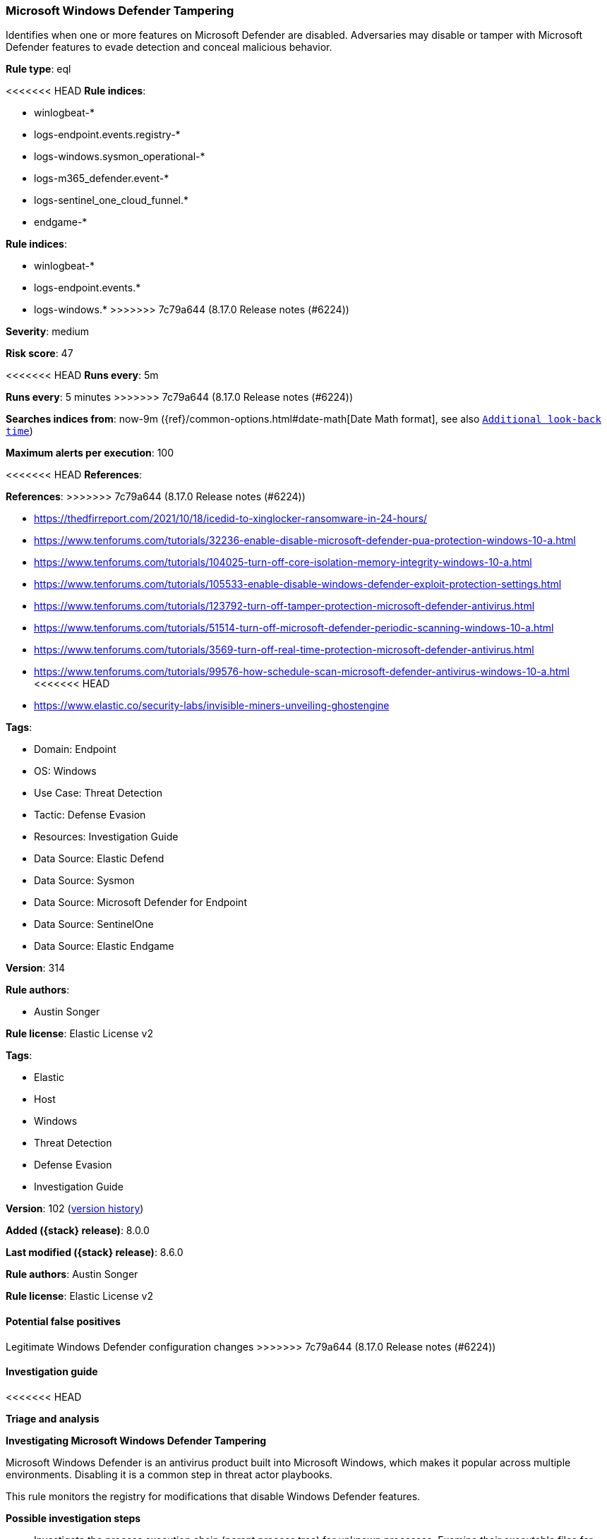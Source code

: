 [[microsoft-windows-defender-tampering]]
=== Microsoft Windows Defender Tampering

Identifies when one or more features on Microsoft Defender are disabled. Adversaries may disable or tamper with Microsoft Defender features to evade detection and conceal malicious behavior.

*Rule type*: eql

<<<<<<< HEAD
*Rule indices*: 

* winlogbeat-*
* logs-endpoint.events.registry-*
* logs-windows.sysmon_operational-*
* logs-m365_defender.event-*
* logs-sentinel_one_cloud_funnel.*
* endgame-*
=======
*Rule indices*:

* winlogbeat-*
* logs-endpoint.events.*
* logs-windows.*
>>>>>>> 7c79a644 (8.17.0 Release notes  (#6224))

*Severity*: medium

*Risk score*: 47

<<<<<<< HEAD
*Runs every*: 5m
=======
*Runs every*: 5 minutes
>>>>>>> 7c79a644 (8.17.0 Release notes  (#6224))

*Searches indices from*: now-9m ({ref}/common-options.html#date-math[Date Math format], see also <<rule-schedule, `Additional look-back time`>>)

*Maximum alerts per execution*: 100

<<<<<<< HEAD
*References*: 
=======
*References*:
>>>>>>> 7c79a644 (8.17.0 Release notes  (#6224))

* https://thedfirreport.com/2021/10/18/icedid-to-xinglocker-ransomware-in-24-hours/
* https://www.tenforums.com/tutorials/32236-enable-disable-microsoft-defender-pua-protection-windows-10-a.html
* https://www.tenforums.com/tutorials/104025-turn-off-core-isolation-memory-integrity-windows-10-a.html
* https://www.tenforums.com/tutorials/105533-enable-disable-windows-defender-exploit-protection-settings.html
* https://www.tenforums.com/tutorials/123792-turn-off-tamper-protection-microsoft-defender-antivirus.html
* https://www.tenforums.com/tutorials/51514-turn-off-microsoft-defender-periodic-scanning-windows-10-a.html
* https://www.tenforums.com/tutorials/3569-turn-off-real-time-protection-microsoft-defender-antivirus.html
* https://www.tenforums.com/tutorials/99576-how-schedule-scan-microsoft-defender-antivirus-windows-10-a.html
<<<<<<< HEAD
* https://www.elastic.co/security-labs/invisible-miners-unveiling-ghostengine

*Tags*: 

* Domain: Endpoint
* OS: Windows
* Use Case: Threat Detection
* Tactic: Defense Evasion
* Resources: Investigation Guide
* Data Source: Elastic Defend
* Data Source: Sysmon
* Data Source: Microsoft Defender for Endpoint
* Data Source: SentinelOne
* Data Source: Elastic Endgame

*Version*: 314

*Rule authors*: 

* Austin Songer

*Rule license*: Elastic License v2

=======

*Tags*:

* Elastic
* Host
* Windows
* Threat Detection
* Defense Evasion
* Investigation Guide

*Version*: 102 (<<microsoft-windows-defender-tampering-history, version history>>)

*Added ({stack} release)*: 8.0.0

*Last modified ({stack} release)*: 8.6.0

*Rule authors*: Austin Songer

*Rule license*: Elastic License v2

==== Potential false positives

Legitimate Windows Defender configuration changes
>>>>>>> 7c79a644 (8.17.0 Release notes  (#6224))

==== Investigation guide


<<<<<<< HEAD

*Triage and analysis*



*Investigating Microsoft Windows Defender Tampering*


Microsoft Windows Defender is an antivirus product built into Microsoft Windows, which makes it popular across multiple environments. Disabling it is a common step in threat actor playbooks.

This rule monitors the registry for modifications that disable Windows Defender features.


*Possible investigation steps*


- Investigate the process execution chain (parent process tree) for unknown processes. Examine their executable files for prevalence, whether they are located in expected locations, and if they are signed with valid digital signatures.
- Validate the activity is not related to planned patches, updates, network administrator activity, or legitimate software installations.
- Identify the user account that performed the action and whether it should perform this kind of action.
- Contact the account owner and confirm whether they are aware of this activity.
- Investigate other alerts associated with the user/host during the past 48 hours.
- Examine which features have been disabled, and check if this operation is done under change management and approved according to the organization's policy.


*False positive analysis*


- This mechanism can be used legitimately. Analysts can dismiss the alert if the administrator is aware of the activity, the configuration is justified (for example, it is being used to deploy other security solutions or troubleshooting), and no other suspicious activity has been observed.


*Related rules*

=======
[source,markdown]
----------------------------------
## Triage and analysis

### Investigating Microsoft Windows Defender Tampering

Microsoft Windows Defender is an antivirus product built into Microsoft Windows, which makes it popular across multiple
environments. Disabling it is a common step in threat actor playbooks.

This rule monitors the registry for modifications that disable Windows Defender features.

#### Possible investigation steps

- Investigate the process execution chain (parent process tree) for unknown processes. Examine their executable files
for prevalence, whether they are located in expected locations, and if they are signed with valid digital signatures.
- Validate the activity is not related to planned patches, updates, network administrator activity, or legitimate
software installations.
- Identify the user account that performed the action and whether it should perform this kind of action.
- Contact the account owner and confirm whether they are aware of this activity.
- Investigate other alerts associated with the user/host during the past 48 hours.
- Examine which features have been disabled, and check if this operation is done under change management and approved
according to the organization's policy.

### False positive analysis

- This mechanism can be used legitimately. Analysts can dismiss the alert if the administrator is aware of the activity,
the configuration is justified (for example, it is being used to deploy other security solutions or troubleshooting),
and no other suspicious activity has been observed.

### Related rules
>>>>>>> 7c79a644 (8.17.0 Release notes  (#6224))

- Windows Defender Disabled via Registry Modification - 2ffa1f1e-b6db-47fa-994b-1512743847eb
- Disabling Windows Defender Security Settings via PowerShell - c8cccb06-faf2-4cd5-886e-2c9636cfcb87

<<<<<<< HEAD

*Response and remediation*


- Initiate the incident response process based on the outcome of the triage.
- Isolate the involved hosts to prevent further post-compromise behavior.
- Investigate credential exposure on systems compromised or used by the attacker to ensure all compromised accounts are identified. Reset passwords for these accounts and other potentially compromised credentials, such as email, business systems, and web services.
- Take actions to restore the appropriate Windows Defender antivirus configurations.
- Run a full antimalware scan. This may reveal additional artifacts left in the system, persistence mechanisms, and malware components.
- Review the privileges assigned to the user to ensure that the least privilege principle is being followed.
- Determine the initial vector abused by the attacker and take action to prevent reinfection through the same vector.
- Using the incident response data, update logging and audit policies to improve the mean time to detect (MTTD) and the mean time to respond (MTTR).
=======
### Response and remediation

- Initiate the incident response process based on the outcome of the triage.
- Isolate the involved hosts to prevent further post-compromise behavior.
- Investigate credential exposure on systems compromised or used by the attacker to ensure all compromised accounts are
identified. Reset passwords for these accounts and other potentially compromised credentials, such as email, business
systems, and web services.
- Take actions to restore the appropriate Windows Defender antivirus configurations.
- Run a full antimalware scan. This may reveal additional artifacts left in the system, persistence mechanisms, and
malware components.
- Review the privileges assigned to the user to ensure that the least privilege principle is being followed.
- Determine the initial vector abused by the attacker and take action to prevent reinfection through the same vector.
- Using the incident response data, update logging and audit policies to improve the mean time to detect (MTTD) and the
mean time to respond (MTTR).
----------------------------------
>>>>>>> 7c79a644 (8.17.0 Release notes  (#6224))


==== Rule query


<<<<<<< HEAD
[source, js]
----------------------------------
registry where host.os.type == "windows" and event.type == "change" and process.executable != null and
  (
    (
      registry.value : (
        "PUAProtection", "DisallowExploitProtectionOverride", "TamperProtection", "EnableControlledFolderAccess",
        "SpynetReporting", "SubmitSamplesConsent"
      ) and registry.data.strings : ("0", "0x00000000")
    ) or
    (
      registry.path : (
        "DisableAntiSpyware", "DisableRealtimeMonitoring", "DisableIntrusionPreventionSystem", "DisableScriptScanning",
        "DisableIOAVProtection", "DisableEnhancedNotifications", "DisableBlockAtFirstSeen", "DisableBehaviorMonitoring"
      ) and registry.data.strings : ("1", "0x00000001")
    )
  ) and
  not process.executable : (
    "?:\\Windows\\system32\\svchost.exe", 
    "?:\\Windows\\CCM\\CcmExec.exe", 
    "?:\\Windows\\System32\\DeviceEnroller.exe", 
    "?:\\Program Files (x86)\\Trend Micro\\Security Agent\\tmuninst.exe"
  )

/*
    Full registry key paths omitted due to data source variations:
    "HKLM\\SOFTWARE\\Policies\\Microsoft\\Windows Defender\\DisableAntiSpyware"
    "HKLM\\SOFTWARE\\Policies\\Microsoft\\Windows Defender\\Real-Time Protection\\DisableRealtimeMonitoring"
    "HKLM\\SOFTWARE\\Policies\\Microsoft\\Windows Defender\\Real-Time Protection\\DisableIntrusionPreventionSystem"
    "HKLM\\SOFTWARE\\Policies\\Microsoft\\Windows Defender\\Real-Time Protection\\DisableScriptScanning"
    "HKLM\\SOFTWARE\\Policies\\Microsoft\\Windows Defender\\Real-Time Protection\\DisableIOAVProtection"
    "HKLM\\SOFTWARE\\Policies\\Microsoft\\Windows Defender\\Reporting\\DisableEnhancedNotifications"
    "HKLM\\SOFTWARE\\Policies\\Microsoft\\Windows Defender\\SpyNet\\DisableBlockAtFirstSeen"
    "HKLM\\SOFTWARE\\Policies\\Microsoft\\Windows Defender\\Real-Time Protection\\DisableBehaviorMonitoring"
    "HKLM\\SOFTWARE\\Policies\\Microsoft\\Windows Defender\\PUAProtection"
    "HKLM\\SOFTWARE\\Policies\\Microsoft\\Windows Defender Security Center\\App and Browser protection\\DisallowExploitProtectionOverride"
    "HKLM\\SOFTWARE\\Policies\\Microsoft\\Windows Defender\\Features\\TamperProtection"
    "HKLM\\SOFTWARE\\Policies\\Microsoft\\Windows Defender\\Windows Defender Exploit Guard\\Controlled Folder Access\\EnableControlledFolderAccess"
    "HKLM\\SOFTWARE\\Policies\\Microsoft\\Windows Defender\\SpyNet\\SpynetReporting"
    "HKLM\\SOFTWARE\\Policies\\Microsoft\\Windows Defender\\SpyNet\\SubmitSamplesConsent"
*/

----------------------------------

=======
[source,js]
----------------------------------
registry where event.type in ("creation", "change") and
(registry.path : "HKLM\\SOFTWARE\\Policies\\Microsoft\\Windows
Defender\\PUAProtection" and registry.data.strings : ("0",
"0x00000000")) or (registry.path :
"HKLM\\SOFTWARE\\Policies\\Microsoft\\Windows Defender Security
Center\\App and Browser protection\\DisallowExploitProtectionOverride"
and registry.data.strings : ("0", "0x00000000")) or (registry.path
: "HKLM\\SOFTWARE\\Policies\\Microsoft\\Windows
Defender\\DisableAntiSpyware" and registry.data.strings : ("1",
"0x00000001")) or (registry.path :
"HKLM\\SOFTWARE\\Policies\\Microsoft\\Windows
Defender\\Features\\TamperProtection" and registry.data.strings :
("0", "0x00000000")) or (registry.path :
"HKLM\\SOFTWARE\\Policies\\Microsoft\\Windows Defender\\Real-Time
Protection\\DisableRealtimeMonitoring" and registry.data.strings :
("1", "0x00000001")) or (registry.path :
"HKLM\\SOFTWARE\\Policies\\Microsoft\\Windows Defender\\Real-Time
Protection\\DisableIntrusionPreventionSystem" and
registry.data.strings : ("1", "0x00000001")) or (registry.path :
"HKLM\\SOFTWARE\\Policies\\Microsoft\\Windows Defender\\Real-Time
Protection\\DisableScriptScanning" and registry.data.strings : ("1",
"0x00000001")) or (registry.path :
"HKLM\\SOFTWARE\\Policies\\Microsoft\\Windows Defender\\Windows
Defender Exploit Guard\\Controlled Folder
Access\\EnableControlledFolderAccess" and registry.data.strings :
("0", "0x00000000")) or (registry.path :
"HKLM\\SOFTWARE\\Policies\\Microsoft\\Windows Defender\\Real-Time
Protection\\DisableIOAVProtection" and registry.data.strings : ("1",
"0x00000001")) or (registry.path :
"HKLM\\SOFTWARE\\Policies\\Microsoft\\Windows
Defender\\Reporting\\DisableEnhancedNotifications" and
registry.data.strings : ("1", "0x00000001")) or (registry.path :
"HKLM\\SOFTWARE\\Policies\\Microsoft\\Windows
Defender\\SpyNet\\DisableBlockAtFirstSeen" and registry.data.strings
: ("1", "0x00000001")) or (registry.path :
"HKLM\\SOFTWARE\\Policies\\Microsoft\\Windows
Defender\\SpyNet\\SpynetReporting" and registry.data.strings : ("0",
"0x00000000")) or (registry.path :
"HKLM\\SOFTWARE\\Policies\\Microsoft\\Windows
Defender\\SpyNet\\SubmitSamplesConsent" and registry.data.strings :
("0", "0x00000000")) or (registry.path :
"HKLM\\SOFTWARE\\Policies\\Microsoft\\Windows Defender\\Real-Time
Protection\\DisableBehaviorMonitoring" and registry.data.strings :
("1", "0x00000001"))
----------------------------------

==== Threat mapping

>>>>>>> 7c79a644 (8.17.0 Release notes  (#6224))
*Framework*: MITRE ATT&CK^TM^

* Tactic:
** Name: Defense Evasion
** ID: TA0005
** Reference URL: https://attack.mitre.org/tactics/TA0005/
* Technique:
<<<<<<< HEAD
** Name: Modify Registry
** ID: T1112
** Reference URL: https://attack.mitre.org/techniques/T1112/
* Technique:
** Name: Impair Defenses
** ID: T1562
** Reference URL: https://attack.mitre.org/techniques/T1562/
=======
** Name: Impair Defenses
** ID: T1562
** Reference URL: https://attack.mitre.org/techniques/T1562/

[[microsoft-windows-defender-tampering-history]]
==== Rule version history

Version 102 (8.6.0 release)::
* Formatting only

Version 101 (8.5.0 release)::
* Formatting only

Version 6 (8.4.0 release)::
* Formatting only

Version 4 (8.3.0 release)::
* Formatting only

Version 3 (8.2.0 release)::
* Updated query, changed from:
+
[source, js]
----------------------------------
registry where event.type in ("creation", "change") and
(registry.path : "HKLM\\SOFTWARE\\Policies\\Microsoft\\Windows
Defender\\PUAProtection" and registry.data.strings : ("0",
"0x00000000")) or (registry.path :
"HKLM\\SOFTWARE\\Policies\\Microsoft\\Windows Defender Security
Center\\App and Browser protection\\DisallowExploitProtectionOverride"
and registry.data.strings : ("1", "0x00000001")) or (registry.path
: "HKLM\\SOFTWARE\\Policies\\Microsoft\\Windows
Defender\\DisableAntiSpyware" and registry.data.strings : ("1",
"0x00000001")) or (registry.path :
"HKLM\\SOFTWARE\\Policies\\Microsoft\\Windows
Defender\\Features\\TamperProtection" and registry.data.strings :
("0", "0x00000000")) or (registry.path :
"HKLM\\SOFTWARE\\Policies\\Microsoft\\Windows Defender\\Real-Time
Protection\\DisableRealtimeMonitoring" and registry.data.strings :
("1", "0x00000001")) or (registry.path :
"HKLM\\SOFTWARE\\Policies\\Microsoft\\Windows Defender\\Real-Time
Protection\\DisableIntrusionPreventionSystem" and
registry.data.strings : ("1", "0x00000001")) or (registry.path :
"HKLM\\SOFTWARE\\Policies\\Microsoft\\Windows Defender\\Real-Time
Protection\\DisableScriptScanning" and registry.data.strings : ("1",
"0x00000001")) or (registry.path :
"HKLM\\SOFTWARE\\Policies\\Microsoft\\Windows Defender\\Windows
Defender Exploit Guard\\Controlled Folder
Access\\EnableControlledFolderAccess" and registry.data.strings :
("0", "0x00000000")) or (registry.path :
"HKLM\\SOFTWARE\\Policies\\Microsoft\\Windows Defender\\Real-Time
Protection\\DisableIOAVProtection" and registry.data.strings : ("1",
"0x00000001")) or (registry.path :
"HKLM\\SOFTWARE\\Policies\\Microsoft\\Windows
Defender\\Reporting\\DisableEnhancedNotifications" and
registry.data.strings : ("1", "0x00000001")) or (registry.path :
"HKLM\\SOFTWARE\\Policies\\Microsoft\\Windows
Defender\\SpyNet\\DisableBlockAtFirstSeen" and registry.data.strings
: ("1", "0x00000001")) or (registry.path :
"HKLM\\SOFTWARE\\Policies\\Microsoft\\Windows
Defender\\SpyNet\\SpynetReporting" and registry.data.strings : ("0",
"0x00000000")) or (registry.path :
"HKLM\\SOFTWARE\\Policies\\Microsoft\\Windows
Defender\\SpyNet\\SubmitSamplesConsent" and registry.data.strings :
("0", "0x00000000")) or (registry.path :
"HKLM\\SOFTWARE\\Policies\\Microsoft\\Windows Defender\\Real-Time
Protection\\DisableBehaviorMonitoring" and registry.data.strings :
("1", "0x00000001"))
----------------------------------

Version 2 (8.1.0 release)::
* Updated query, changed from:
+
[source, js]
----------------------------------
registry where event.type in ("creation", "change") and
(registry.path : "HKLM\\SOFTWARE\\Policies\\Microsoft\\Windows
Defender\\PUAProtection" and registry.data.strings : "0") or
(registry.path : "HKLM\\SOFTWARE\\Policies\\Microsoft\\Windows
Defender Security Center\\App and Browser
protection\\DisallowExploitProtectionOverride" and
registry.data.strings : "1") or (registry.path :
"HKLM\\SOFTWARE\\Policies\\Microsoft\\Windows
Defender\\DisableAntiSpyware" and registry.data.strings : "1") or
(registry.path : "HKLM\\SOFTWARE\\Policies\\Microsoft\\Windows
Defender\\Features\\TamperProtection" and registry.data.strings :
"0") or (registry.path :
"HKLM\\SOFTWARE\\Policies\\Microsoft\\Windows Defender\\Real-Time
Protection\\DisableRealtimeMonitoring" and registry.data.strings :
"1") or (registry.path :
"HKLM\\SOFTWARE\\Policies\\Microsoft\\Windows Defender\\Real-Time
Protection\\DisableIntrusionPreventionSystem" and
registry.data.strings : "1") or (registry.path :
"HKLM\\SOFTWARE\\Policies\\Microsoft\\Windows Defender\\Real-Time
Protection\\DisableScriptScanning" and registry.data.strings : "1")
or (registry.path : "HKLM\\SOFTWARE\\Policies\\Microsoft\\Windows
Defender\\Windows Defender Exploit Guard\\Controlled Folder
Access\\EnableControlledFolderAccess" and registry.data.strings :
"0") or (registry.path :
"HKLM\\SOFTWARE\\Policies\\Microsoft\\Windows Defender\\Real-Time
Protection\\DisableIOAVProtection" and registry.data.strings : "1")
or (registry.path : "HKLM\\SOFTWARE\\Policies\\Microsoft\\Windows
Defender\\Reporting\\DisableEnhancedNotifications" and
registry.data.strings : "1") or (registry.path :
"HKLM\\SOFTWARE\\Policies\\Microsoft\\Windows
Defender\\SpyNet\\DisableBlockAtFirstSeen" and registry.data.strings
: "1") or (registry.path :
"HKLM\\SOFTWARE\\Policies\\Microsoft\\Windows
Defender\\SpyNet\\SpynetReporting" and registry.data.strings : "0")
or (registry.path : "HKLM\\SOFTWARE\\Policies\\Microsoft\\Windows
Defender\\SpyNet\\SubmitSamplesConsent" and registry.data.strings :
"0") or (registry.path :
"HKLM\\SOFTWARE\\Policies\\Microsoft\\Windows Defender\\Real-Time
Protection\\DisableBehaviorMonitoring" and registry.data.strings :
"1")
----------------------------------

>>>>>>> 7c79a644 (8.17.0 Release notes  (#6224))
